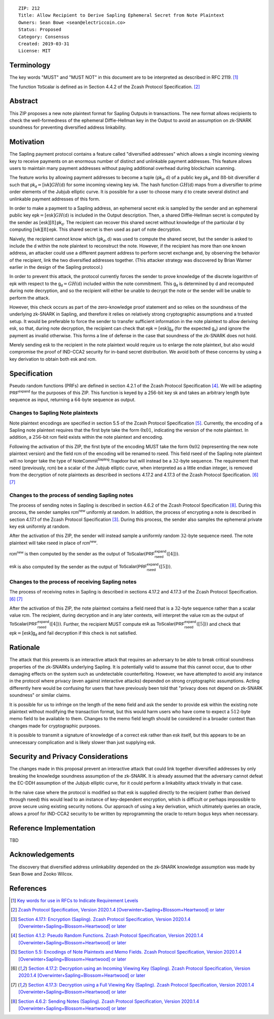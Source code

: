 ::

  ZIP: 212
  Title: Allow Recipient to Derive Sapling Ephemeral Secret from Note Plaintext
  Owners: Sean Bowe <sean@electriccoin.co>
  Status: Proposed
  Category: Consensus
  Created: 2019-03-31
  License: MIT


Terminology
===========

The key words "MUST" and "MUST NOT" in this document are to be interpreted as
described in RFC 2119. [#RFC2119]_

The function :math:`\mathsf{ToScalar}` is defined as in Section 4.4.2 of the
Zcash Protocol Specification. [#protocol]_

Abstract
========

This ZIP proposes a new note plaintext format for Sapling Outputs in
transactions. The new format allows recipients to check the well-formedness of
the ephemeral Diffie-Hellman key in the Output to avoid an assumption on
zk-SNARK soundness for preventing diversified address linkability.

Motivation
==========

The Sapling payment protocol contains a feature called "diversified addresses"
which allows a single incoming viewing key to receive payments on an enormous
number of distinct and unlinkable payment addresses. This feature allows users
to maintain many payment addresses without paying additional overhead during
blockchain scanning.

The feature works by allowing payment addresses to become a tuple
:math:`(\mathsf{pk_d}, \mathsf{d})` of a public key :math:`\mathsf{pk_d}` and
:math:`88`-bit diversifier :math:`\mathsf{d}` such that
:math:`\mathsf{pk_d} = [\mathsf{ivk}] GH(\mathsf{d})` for some incoming viewing key
:math:`\mathsf{ivk}`. The hash function :math:`GH(\mathsf{d})` maps from a
diversifier to prime order elements of the Jubjub elliptic curve. It
is possible for a user to choose many :math:`\mathsf{d}` to create several
distinct and unlinkable payment addresses of this form.

In order to make a payment to a Sapling address, an ephemeral secret
:math:`\mathsf{esk}` is sampled by the sender and an ephemeral public key
:math:`\mathsf{epk} = [\mathsf{esk}] GH(\mathsf{d})` is included in the
Output description. Then, a shared Diffie-Hellman secret is computed by the
sender as :math:`[\mathsf{esk}] [8] \mathsf{pk_d}`. The recipient can recover
this shared secret without knowledge of the particular :math:`\mathsf{d}` by
computing :math:`[\mathsf{ivk}] [8] \mathsf{epk}`. This shared secret is then
used as part of note decryption.

Naively, the recipient cannot know which :math:`(\mathsf{pk_d}, \mathsf{d})`
was used to compute the shared secret, but the sender is asked to include the
:math:`\mathsf{d}` within the note plaintext to reconstruct the note. However,
if the recipient has more than one known address, an attacker could use a
different payment address to perform secret exchange and, by observing the
behavior of the recipient, link the two diversified addresses together. (This
attacker strategy was discovered by Brian Warner earlier in the design of the
Sapling protocol.)

In order to prevent this attack, the protocol currently forces the sender to
prove knowledge of the discrete logarithm of :math:`\mathsf{epk}` with respect
to the :math:`\mathsf{g_d} = GH(\mathsf{d})` included within the note
commitment. This :math:`\mathsf{g_d}` is determined by :math:`\mathsf{d}`
and recomputed during note decryption, and so the recipient will either be
unable to decrypt the note or the sender will be unable to perform the attack.

However, this check occurs as part of the zero-knowledge proof statement and so
relies on the soundness of the underlying zk-SNARK in Sapling, and therefore it
relies on relatively strong cryptographic assumptions and a trusted setup. It
would be preferable to force the sender to transfer sufficient information in
the note plaintext to allow deriving :math:`\mathsf{esk}`, so that, during note
decryption, the recipient can check that :math:`\mathsf{epk} = [\mathsf{esk}] \mathsf{g_d}`
(for the expected :math:`\mathsf{g_d}`) and ignore the payment as invalid
otherwise. This forms a line of defense in the case that soundness of the
zk-SNARK does not hold.

Merely sending :math:`\mathsf{esk}` to the recipient in the note plaintext would
require us to enlarge the note plaintext, but also would compromise the proof
of IND-CCA2 security for in-band secret distribution. We avoid both of these
concerns by using a key derivation to obtain both :math:`\mathsf{esk}` and
:math:`\mathsf{rcm}`.

Specification
=============

Pseudo random functions (PRFs) are defined in section 4.2.1 of the Zcash
Protocol Specification [#abstractprfs]_. We will be adapting
:math:`\mathsf{PRF^{expand}}` for the purposes of this ZIP. This function is
keyed by a 256-bit key :math:`\mathsf{sk}` and takes an arbitrary length byte
sequence as input, returning a :math:`64`-byte sequence as output.

Changes to Sapling Note plaintexts
----------------------------------

Note plaintext encodings are specified in section 5.5 of the Zcash Protocol
Specification [#notept]_. Currently, the encoding of a Sapling note plaintext
requires that the first byte take the form :math:`\textbf{0x01}`, indicating
the version of the note plaintext. In addition, a :math:`256`-bit
:math:`\mathsf{rcm}` field exists within the note plaintext and encoding.

Following the activation of this ZIP, the first byte of the encoding MUST take
the form :math:`\textbf{0x02}` (representing the new note plaintext version)
and the field :math:`\mathsf{rcm}` of the encoding will be renamed to
:math:`\mathsf{rseed}`. This field :math:`\mathsf{rseed}` of the Sapling note
plaintext will no longer take the type of :math:`\mathsf{NoteCommit^{Sapling}.Trapdoor}`
but will instead be a :math:`32`-byte sequence. The requirement that
:math:`\mathsf{rseed}` (previously, :math:`\mathsf{rcm}`) be a scalar of the
Jubjub elliptic curve, when interpreted as a little endian integer, is removed
from the decryption of note plaintexts as described in sections 4.17.2 and 4.17.3
of the Zcash Protocol Specification. [#saplingdecryptivk]_ [#saplingdecryptovk]_

Changes to the process of sending Sapling notes
-----------------------------------------------

The process of sending notes in Sapling is described in section 4.6.2 of the
Zcash Protocol Specification [#saplingsend]_. During this process, the sender
samples :math:`\mathsf{rcm^{new}}` uniformly at random. In addition, the
process of encrypting a note is described in section 4.17.1 of the Zcash Protocol
Specification [#saplingencrypt]_. During this process, the sender also samples
the ephemeral private key :math:`\mathsf{esk}` uniformly at random.

After the activation of this ZIP, the sender will instead sample a uniformly
random :math:`32`-byte sequence :math:`\mathsf{rseed}`. The note plaintext will
take :math:`\mathsf{rseed}` in place of :math:`\mathsf{rcm^{new}}`.

:math:`\mathsf{rcm^{new}}` is then computed by the sender as the output of
:math:`\mathsf{ToScalar}(\mathsf{PRF^{expand}_{rseed}}([4]))`.

:math:`\mathsf{esk}` is also computed by the sender as the output of
:math:`\mathsf{ToScalar}(\mathsf{PRF^{expand}_{rseed}}([5]))`.

Changes to the process of receiving Sapling notes
-------------------------------------------------

The process of receiving notes in Sapling is described in sections 4.17.2 and
4.17.3 of the Zcash Protocol Specification. [#saplingdecryptivk]_
[#saplingdecryptovk]_

After the activation of this ZIP, the note plaintext contains a field
:math:`\mathsf{rseed}` that is a :math:`32`-byte sequence rather than a
scalar value :math:`\mathsf{rcm}`. The recipient, during decryption and in
any later contexts, will interpret the value :math:`\mathsf{rcm}` as the
output of :math:`\mathsf{ToScalar}(\mathsf{PRF^{expand}_{rseed}}([4]))`.
Further, the recipient MUST compute :math:`\mathsf{esk}` as
:math:`\mathsf{ToScalar}(\mathsf{PRF^{expand}_{rseed}}([5]))` and check
that :math:`\mathsf{epk} = [\mathsf{esk}] \mathsf{g_d}` and fail decryption
if this check is not satisfied.

Rationale
=========

The attack that this prevents is an interactive attack that requires an
adversary to be able to break critical soundness properties of the zk-SNARKs
underlying Sapling. It is potentially valid to assume that this cannot occur,
due to other damaging effects on the system such as undetectable counterfeiting.
However, we have attempted to avoid any instance in the protocol where privacy
(even against interactive attacks) depended on strong cryptographic assumptions.
Acting differently here would be confusing for users that have previously been
told that "privacy does not depend on zk-SNARK soundness" or similar claims.

It is possible for us to infringe on the length of the ``memo`` field and ask
the sender to provide :math:`\mathsf{esk}` within the existing note plaintext
without modifying the transaction format, but this would harm users who have
come to expect a :math:`512`-byte memo field to be available to them. Changes
to the memo field length should be considered in a broader context than changes
made for cryptographic purposes.

It is possible to transmit a signature of knowledge of a correct
:math:`\mathsf{esk}` rather than :math:`\mathsf{esk}` itself, but this appears
to be an unnecessary complication and is likely slower than just supplying
:math:`\mathsf{esk}`.

Security and Privacy Considerations
===================================

The changes made in this proposal prevent an interactive attack that could link
together diversified addresses by only breaking the knowledge soundness
assumption of the zk-SNARK. It is already assumed that the adversary cannot
defeat the EC-DDH assumption of the Jubjub elliptic curve, for it could perform
a linkability attack trivially in that case.

In the naive case where the protocol is modified so that :math:`\mathsf{esk}`
is supplied directly to the recipient (rather than derived through
:math:`\mathsf{rseed}`) this would lead to an instance of key-dependent
encryption, which is difficult or perhaps impossible to prove secure using
existing security notions. Our approach of using a key derivation, which
ultimately queries an oracle, allows a proof for IND-CCA2 security to be
written by reprogramming the oracle to return bogus keys when necessary.

Reference Implementation
========================

TBD

Acknowledgements
================

The discovery that diversified address unlinkability depended on the zk-SNARK
knowledge assumption was made by Sean Bowe and Zooko Wilcox.

References
==========

.. [#RFC2119] `Key words for use in RFCs to Indicate Requirement Levels <https://www.rfc-editor.org/rfc/rfc2119.html>`_
.. [#protocol] `Zcash Protocol Specification, Version 2020.1.4 [Overwinter+Sapling+Blossom+Heartwood] or later <https://zips.z.cash/protocol/protocol.pdf>`_
.. [#saplingencrypt] `Section 4.17.1: Encryption (Sapling). Zcash Protocol Specification, Version 2020.1.4 [Overwinter+Sapling+Blossom+Heartwood] or later <https://zips.z.cash/protocol/protocol.pdf#saplingencrypt>`_
.. [#abstractprfs] `Section 4.1.2: Pseudo Random Functions. Zcash Protocol Specification, Version 2020.1.4 [Overwinter+Sapling+Blossom+Heartwood] or later <https://zips.z.cash/protocol/protocol.pdf#abstractprfs>`_
.. [#notept] `Section 5.5: Encodings of Note Plaintexts and Memo Fields. Zcash Protocol Specification, Version 2020.1.4 [Overwinter+Sapling+Blossom+Heartwood] or later <https://zips.z.cash/protocol/protocol.pdf#notept>`_
.. [#saplingdecryptivk] `Section 4.17.2: Decryption using an Incoming Viewing Key (Sapling). Zcash Protocol Specification, Version 2020.1.4 [Overwinter+Sapling+Blossom+Heartwood] or later <https://zips.z.cash/protocol/protocol.pdf#saplingdecryptivk>`_
.. [#saplingdecryptovk] `Section 4.17.3: Decryption using a Full Viewing Key (Sapling). Zcash Protocol Specification, Version 2020.1.4 [Overwinter+Sapling+Blossom+Heartwood] or later <https://zips.z.cash/protocol/protocol.pdf#saplingdecryptovk>`_
.. [#saplingsend] `Section 4.6.2: Sending Notes (Sapling). Zcash Protocol Specification, Version 2020.1.4 [Overwinter+Sapling+Blossom+Heartwood] or later <https://zips.z.cash/protocol/protocol.pdf#saplingsend>`_
